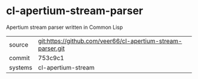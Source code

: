 * cl-apertium-stream-parser

Apertium stream parser written in Common Lisp

|---------+-------------------------------------------------------------|
| source  | git:https://github.com/veer66/cl-apertium-stream-parser.git |
| commit  | 753c9c1                                                     |
| systems | cl-apertium-stream                                          |
|---------+-------------------------------------------------------------|
